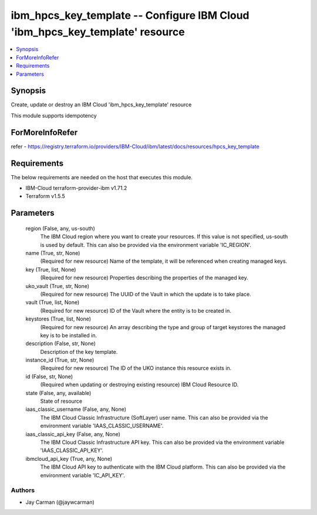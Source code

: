 
ibm_hpcs_key_template -- Configure IBM Cloud 'ibm_hpcs_key_template' resource
=============================================================================

.. contents::
   :local:
   :depth: 1


Synopsis
--------

Create, update or destroy an IBM Cloud 'ibm_hpcs_key_template' resource

This module supports idempotency


ForMoreInfoRefer
----------------
refer - https://registry.terraform.io/providers/IBM-Cloud/ibm/latest/docs/resources/hpcs_key_template

Requirements
------------
The below requirements are needed on the host that executes this module.

- IBM-Cloud terraform-provider-ibm v1.71.2
- Terraform v1.5.5



Parameters
----------

  region (False, any, us-south)
    The IBM Cloud region where you want to create your resources. If this value is not specified, us-south is used by default. This can also be provided via the environment variable 'IC_REGION'.


  name (True, str, None)
    (Required for new resource) Name of the template, it will be referenced when creating managed keys.


  key (True, list, None)
    (Required for new resource) Properties describing the properties of the managed key.


  uko_vault (True, str, None)
    (Required for new resource) The UUID of the Vault in which the update is to take place.


  vault (True, list, None)
    (Required for new resource) ID of the Vault where the entity is to be created in.


  keystores (True, list, None)
    (Required for new resource) An array describing the type and group of target keystores the managed key is to be installed in.


  description (False, str, None)
    Description of the key template.


  instance_id (True, str, None)
    (Required for new resource) The ID of the UKO instance this resource exists in.


  id (False, str, None)
    (Required when updating or destroying existing resource) IBM Cloud Resource ID.


  state (False, any, available)
    State of resource


  iaas_classic_username (False, any, None)
    The IBM Cloud Classic Infrastructure (SoftLayer) user name. This can also be provided via the environment variable 'IAAS_CLASSIC_USERNAME'.


  iaas_classic_api_key (False, any, None)
    The IBM Cloud Classic Infrastructure API key. This can also be provided via the environment variable 'IAAS_CLASSIC_API_KEY'.


  ibmcloud_api_key (True, any, None)
    The IBM Cloud API key to authenticate with the IBM Cloud platform. This can also be provided via the environment variable 'IC_API_KEY'.













Authors
~~~~~~~

- Jay Carman (@jaywcarman)

